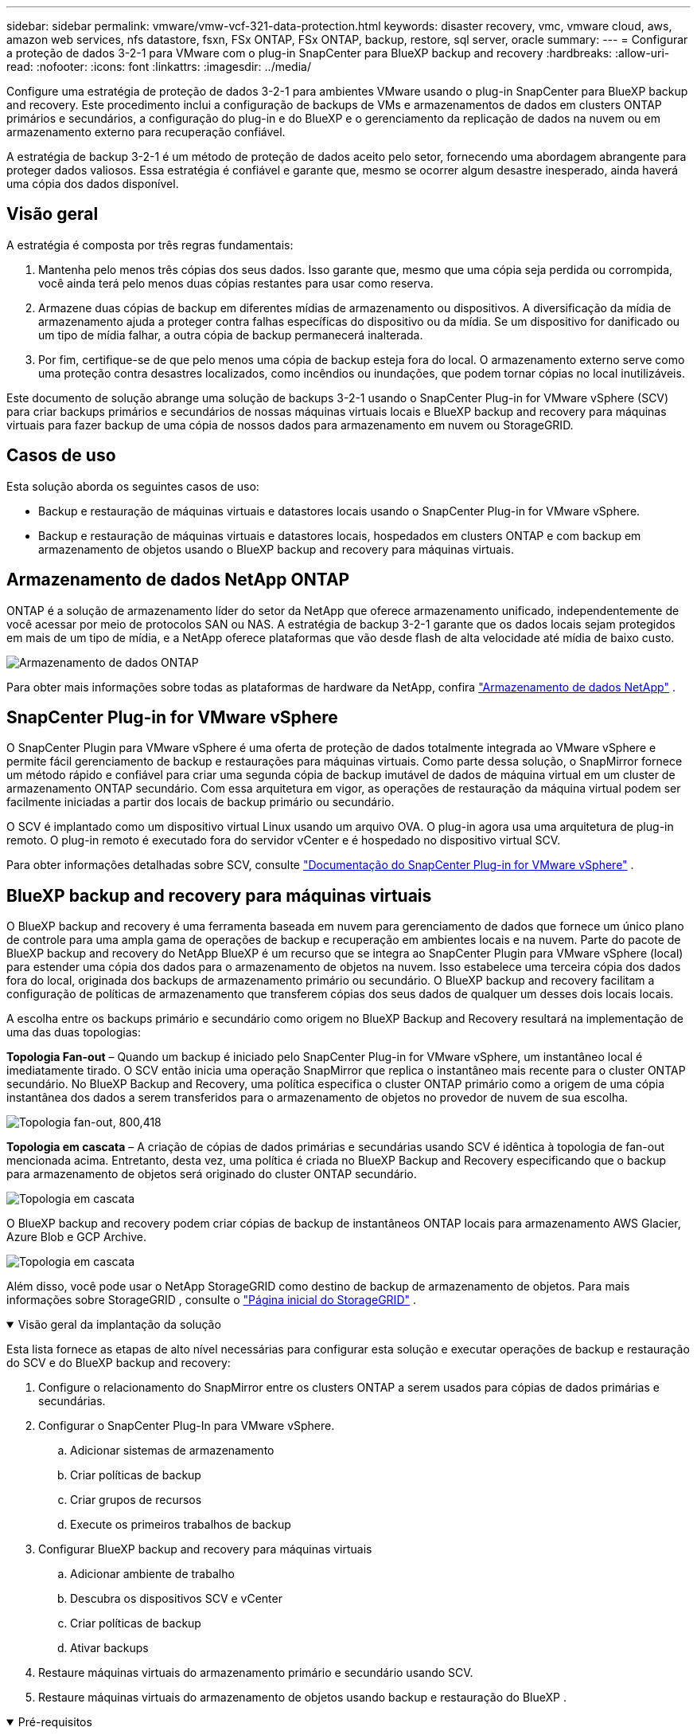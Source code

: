 ---
sidebar: sidebar 
permalink: vmware/vmw-vcf-321-data-protection.html 
keywords: disaster recovery, vmc, vmware cloud, aws, amazon web services, nfs datastore, fsxn, FSx ONTAP, FSx ONTAP, backup, restore, sql server, oracle 
summary:  
---
= Configurar a proteção de dados 3-2-1 para VMware com o plug-in SnapCenter para BlueXP backup and recovery
:hardbreaks:
:allow-uri-read: 
:nofooter: 
:icons: font
:linkattrs: 
:imagesdir: ../media/


[role="lead"]
Configure uma estratégia de proteção de dados 3-2-1 para ambientes VMware usando o plug-in SnapCenter para BlueXP backup and recovery.  Este procedimento inclui a configuração de backups de VMs e armazenamentos de dados em clusters ONTAP primários e secundários, a configuração do plug-in e do BlueXP e o gerenciamento da replicação de dados na nuvem ou em armazenamento externo para recuperação confiável.

A estratégia de backup 3-2-1 é um método de proteção de dados aceito pelo setor, fornecendo uma abordagem abrangente para proteger dados valiosos. Essa estratégia é confiável e garante que, mesmo se ocorrer algum desastre inesperado, ainda haverá uma cópia dos dados disponível.



== Visão geral

A estratégia é composta por três regras fundamentais:

. Mantenha pelo menos três cópias dos seus dados. Isso garante que, mesmo que uma cópia seja perdida ou corrompida, você ainda terá pelo menos duas cópias restantes para usar como reserva.
. Armazene duas cópias de backup em diferentes mídias de armazenamento ou dispositivos. A diversificação da mídia de armazenamento ajuda a proteger contra falhas específicas do dispositivo ou da mídia. Se um dispositivo for danificado ou um tipo de mídia falhar, a outra cópia de backup permanecerá inalterada.
. Por fim, certifique-se de que pelo menos uma cópia de backup esteja fora do local. O armazenamento externo serve como uma proteção contra desastres localizados, como incêndios ou inundações, que podem tornar cópias no local inutilizáveis.


Este documento de solução abrange uma solução de backups 3-2-1 usando o SnapCenter Plug-in for VMware vSphere (SCV) para criar backups primários e secundários de nossas máquinas virtuais locais e BlueXP backup and recovery para máquinas virtuais para fazer backup de uma cópia de nossos dados para armazenamento em nuvem ou StorageGRID.



== Casos de uso

Esta solução aborda os seguintes casos de uso:

* Backup e restauração de máquinas virtuais e datastores locais usando o SnapCenter Plug-in for VMware vSphere.
* Backup e restauração de máquinas virtuais e datastores locais, hospedados em clusters ONTAP e com backup em armazenamento de objetos usando o BlueXP backup and recovery para máquinas virtuais.




== Armazenamento de dados NetApp ONTAP

ONTAP é a solução de armazenamento líder do setor da NetApp que oferece armazenamento unificado, independentemente de você acessar por meio de protocolos SAN ou NAS. A estratégia de backup 3-2-1 garante que os dados locais sejam protegidos em mais de um tipo de mídia, e a NetApp oferece plataformas que vão desde flash de alta velocidade até mídia de baixo custo.

image:bxp-scv-hybrid-040.png["Armazenamento de dados ONTAP"]

Para obter mais informações sobre todas as plataformas de hardware da NetApp, confira https://www.netapp.com/data-storage/["Armazenamento de dados NetApp"] .



== SnapCenter Plug-in for VMware vSphere

O SnapCenter Plugin para VMware vSphere é uma oferta de proteção de dados totalmente integrada ao VMware vSphere e permite fácil gerenciamento de backup e restaurações para máquinas virtuais. Como parte dessa solução, o SnapMirror fornece um método rápido e confiável para criar uma segunda cópia de backup imutável de dados de máquina virtual em um cluster de armazenamento ONTAP secundário. Com essa arquitetura em vigor, as operações de restauração da máquina virtual podem ser facilmente iniciadas a partir dos locais de backup primário ou secundário.

O SCV é implantado como um dispositivo virtual Linux usando um arquivo OVA. O plug-in agora usa uma arquitetura de plug-in remoto. O plug-in remoto é executado fora do servidor vCenter e é hospedado no dispositivo virtual SCV.

Para obter informações detalhadas sobre SCV, consulte https://docs.netapp.com/us-en/sc-plugin-vmware-vsphere/["Documentação do SnapCenter Plug-in for VMware vSphere"] .



== BlueXP backup and recovery para máquinas virtuais

O BlueXP backup and recovery é uma ferramenta baseada em nuvem para gerenciamento de dados que fornece um único plano de controle para uma ampla gama de operações de backup e recuperação em ambientes locais e na nuvem. Parte do pacote de BlueXP backup and recovery do NetApp BlueXP é um recurso que se integra ao SnapCenter Plugin para VMware vSphere (local) para estender uma cópia dos dados para o armazenamento de objetos na nuvem. Isso estabelece uma terceira cópia dos dados fora do local, originada dos backups de armazenamento primário ou secundário. O BlueXP backup and recovery facilitam a configuração de políticas de armazenamento que transferem cópias dos seus dados de qualquer um desses dois locais locais.

A escolha entre os backups primário e secundário como origem no BlueXP Backup and Recovery resultará na implementação de uma das duas topologias:

*Topologia Fan-out* – Quando um backup é iniciado pelo SnapCenter Plug-in for VMware vSphere, um instantâneo local é imediatamente tirado. O SCV então inicia uma operação SnapMirror que replica o instantâneo mais recente para o cluster ONTAP secundário. No BlueXP Backup and Recovery, uma política especifica o cluster ONTAP primário como a origem de uma cópia instantânea dos dados a serem transferidos para o armazenamento de objetos no provedor de nuvem de sua escolha.

image:bxp-scv-hybrid-001.png["Topologia fan-out, 800,418"]

*Topologia em cascata* – A criação de cópias de dados primárias e secundárias usando SCV é idêntica à topologia de fan-out mencionada acima. Entretanto, desta vez, uma política é criada no BlueXP Backup and Recovery especificando que o backup para armazenamento de objetos será originado do cluster ONTAP secundário.

image:bxp-scv-hybrid-002.png["Topologia em cascata"]

O BlueXP backup and recovery podem criar cópias de backup de instantâneos ONTAP locais para armazenamento AWS Glacier, Azure Blob e GCP Archive.

image:bxp-scv-hybrid-003.png["Topologia em cascata"]

Além disso, você pode usar o NetApp StorageGRID como destino de backup de armazenamento de objetos. Para mais informações sobre StorageGRID , consulte o https://www.netapp.com/data-storage/storagegrid["Página inicial do StorageGRID"] .

.Visão geral da implantação da solução
[%collapsible%open]
====
Esta lista fornece as etapas de alto nível necessárias para configurar esta solução e executar operações de backup e restauração do SCV e do BlueXP backup and recovery:

. Configure o relacionamento do SnapMirror entre os clusters ONTAP a serem usados para cópias de dados primárias e secundárias.
. Configurar o SnapCenter Plug-In para VMware vSphere.
+
.. Adicionar sistemas de armazenamento
.. Criar políticas de backup
.. Criar grupos de recursos
.. Execute os primeiros trabalhos de backup


. Configurar BlueXP backup and recovery para máquinas virtuais
+
.. Adicionar ambiente de trabalho
.. Descubra os dispositivos SCV e vCenter
.. Criar políticas de backup
.. Ativar backups


. Restaure máquinas virtuais do armazenamento primário e secundário usando SCV.
. Restaure máquinas virtuais do armazenamento de objetos usando backup e restauração do BlueXP .


====
.Pré-requisitos
[%collapsible%open]
====
O objetivo desta solução é demonstrar a proteção de dados de máquinas virtuais em execução no VMware vSphere, domínios de carga de trabalho VCF VI ou domínios de gerenciamento VCF.  As máquinas virtuais nesta solução são hospedadas em armazenamentos de dados NFS fornecidos pelo NetApp ONTAP. Esta solução pressupõe que os seguintes componentes estejam configurados e prontos para uso:

. Cluster de armazenamento ONTAP com datastores NFS ou VMFS conectados ao VMware vSphere. Os armazenamentos de dados NFS e VMFS são suportados. Os datastores NFS foram utilizados para esta solução.
. Cluster de armazenamento ONTAP secundário com relacionamentos SnapMirror estabelecidos para volumes usados para armazenamentos de dados NFS.
. Conector BlueXP instalado para provedor de nuvem usado para backups de armazenamento de objetos.
. As máquinas virtuais a serem apoiadas estão em armazenamentos de dados NFS que residem no cluster de armazenamento ONTAP primário.
. Conectividade de rede entre o conector BlueXP e as interfaces de gerenciamento de cluster de armazenamento ONTAP local.
. Conectividade de rede entre o conector BlueXP e a VM do dispositivo SCV local e entre o conector BlueXP e o vCenter.
. Conectividade de rede entre os LIFs intercluster ONTAP locais e o serviço de armazenamento de objetos.
. DNS configurado para gerenciamento de SVM em clusters de armazenamento ONTAP primário e secundário. Para mais informações consulte https://docs.netapp.com/us-en/ontap/networking/configure_dns_for_host-name_resolution.html#configure-an-svm-and-data-lifs-for-host-name-resolution-using-an-external-dns-server["Configurar DNS para resolução de nome de host"] .


====


== Arquitetura de Alto Nível

O teste/validação desta solução foi realizado em um laboratório que pode ou não corresponder ao ambiente de implantação final.

image:bxp-scv-hybrid-004.png["Diagrama de Arquitetura da Solução"]



== Implantação de solução

Nesta solução, fornecemos instruções detalhadas para implantar e validar uma solução que utiliza o SnapCenter Plug-in for VMware vSphere, juntamente com o BlueXP backup and recovery, para executar o backup e a recuperação de máquinas virtuais Windows e Linux em um cluster VMware vSphere localizado em um data center local. As máquinas virtuais nesta configuração são armazenadas em datastores NFS hospedados por um cluster de armazenamento ONTAP A300. Além disso, um cluster de armazenamento ONTAP A300 separado serve como destino secundário para volumes replicados usando o SnapMirror. Além disso, o armazenamento de objetos hospedado no Amazon Web Services e no Azure Blob foram empregados como alvos para uma terceira cópia dos dados.

Abordaremos a criação de relacionamentos SnapMirror para cópias secundárias de nossos backups gerenciados pelo SCV e a configuração de tarefas de backup no BlueXP backup and recovery.

Para obter informações detalhadas sobre o SnapCenter Plug-in for VMware vSphere, consulte o https://docs.netapp.com/us-en/sc-plugin-vmware-vsphere/["Documentação do SnapCenter Plug-in for VMware vSphere"] .

Para obter informações detalhadas sobre BlueXP backup and recovery, consulte o https://docs.netapp.com/us-en/bluexp-backup-recovery/index.html["Documentação de BlueXP backup and recovery"] .



=== Estabelecer relacionamentos SnapMirror entre clusters ONTAP

O SnapCenter Plug-in for VMware vSphere usa a tecnologia ONTAP SnapMirror para gerenciar o transporte de cópias secundárias do SnapMirror e/ou SnapVault para um cluster ONTAP secundário.

As políticas de backup do SCV têm a opção de usar relacionamentos SnapMirror ou SnapVault . A principal diferença é que, ao usar a opção SnapMirror , o cronograma de retenção configurado para backups na política será o mesmo nos locais primário e secundário. O SnapVault foi projetado para arquivamento e, ao usar essa opção, um cronograma de retenção separado pode ser estabelecido com o relacionamento SnapMirror para as cópias de instantâneo no cluster de armazenamento ONTAP secundário.

A configuração de relacionamentos do SnapMirror pode ser feita no BlueXP , onde muitas etapas são automatizadas, ou pode ser feita usando o System Manager e o ONTAP CLI. Todos esses métodos são discutidos abaixo.



=== Estabelecer relacionamentos SnapMirror com BlueXP

As seguintes etapas devem ser concluídas no console da web BlueXP :

.Configuração de replicação para sistemas de armazenamento ONTAP primário e secundário
[%collapsible%open]
====
Comece fazendo login no console web do BlueXP e navegando até o Canvas.

. Arraste e solte o sistema de armazenamento ONTAP de origem (primário) no sistema de armazenamento ONTAP de destino (secundário).
+
image:bxp-scv-hybrid-041.png["Sistemas de armazenamento de arrastar e soltar"]

. No menu que aparece, selecione *Replicação*.
+
image:bxp-scv-hybrid-042.png["Selecione replicação"]

. Na página *Configuração de peering de destino*, selecione os LIFs Intercluster de destino a serem usados para a conexão entre sistemas de armazenamento.
+
image:bxp-scv-hybrid-043.png["Escolha LIFs Intercluster"]

. Na página *Nome do volume de destino*, primeiro selecione o volume de origem, depois preencha o nome do volume de destino e selecione o SVM de destino e o agregado. Clique em *Avançar* para continuar.
+
image:bxp-scv-hybrid-044.png["Selecione o volume de origem"]

+
image:bxp-scv-hybrid-045.png["Detalhes do volume de destino"]

. Escolha a taxa máxima de transferência para que a replicação ocorra.
+
image:bxp-scv-hybrid-046.png["Taxa máxima de transferência"]

. Escolha a política que determinará o cronograma de retenção para backups secundários. Esta política pode ser criada previamente (veja o processo manual abaixo na etapa *Criar uma política de retenção de snapshots*) ou pode ser alterada posteriormente, se desejado.
+
image:bxp-scv-hybrid-047.png["Selecione a política de retenção"]

. Por fim, revise todas as informações e clique no botão *Ir* para iniciar o processo de configuração da replicação.
+
image:bxp-scv-hybrid-048.png["Revise e vá"]



====


=== Estabelecer relacionamentos do SnapMirror com o System Manager e o ONTAP CLI

Todas as etapas necessárias para estabelecer relacionamentos do SnapMirror podem ser realizadas com o System Manager ou o ONTAP CLI. A seção a seguir fornece informações detalhadas para ambos os métodos:

.Registre as interfaces lógicas do Intercluster de origem e destino
[%collapsible%open]
====
Para os clusters ONTAP de origem e destino, você pode recuperar as informações de LIF entre clusters do System Manager ou da CLI.

. No ONTAP System Manager, navegue até a página Visão geral da rede e recupere os endereços IP do Tipo: Intercluster que estão configurados para se comunicar com a VPC da AWS onde o FSx está instalado.
+
image:dr-vmc-aws-010.png["Figura mostrando diálogo de entrada/saída ou representando conteúdo escrito"]

. Para recuperar os endereços IP do Intercluster usando a CLI, execute o seguinte comando:
+
....
ONTAP-Dest::> network interface show -role intercluster
....


====
.Estabelecer peering de cluster entre clusters ONTAP
[%collapsible%open]
====
Para estabelecer o peering de cluster entre clusters ONTAP , uma senha exclusiva inserida no cluster ONTAP inicial deve ser confirmada no outro cluster peer.

. Configure o peering no cluster ONTAP de destino usando o `cluster peer create` comando. Quando solicitado, insira uma senha exclusiva que será usada posteriormente no cluster de origem para finalizar o processo de criação.
+
....
ONTAP-Dest::> cluster peer create -address-family ipv4 -peer-addrs source_intercluster_1, source_intercluster_2
Enter the passphrase:
Confirm the passphrase:
....
. No cluster de origem, você pode estabelecer o relacionamento de pares do cluster usando o ONTAP System Manager ou a CLI. No ONTAP System Manager, navegue até Proteção > Visão geral e selecione Cluster de pares.
+
image:dr-vmc-aws-012.png["Figura mostrando diálogo de entrada/saída ou representando conteúdo escrito"]

. Na caixa de diálogo Cluster de Pares, preencha as informações necessárias:
+
.. Digite a senha que foi usada para estabelecer o relacionamento do cluster de pares no cluster ONTAP de destino.
.. Selecione `Yes` para estabelecer um relacionamento criptografado.
.. Insira o(s) endereço(s) IP do LIF intercluster do cluster ONTAP de destino.
.. Clique em Iniciar peering de cluster para finalizar o processo.
+
image:dr-vmc-aws-013.png["Figura mostrando diálogo de entrada/saída ou representando conteúdo escrito"]



. Verifique o status do relacionamento entre pares do cluster do cluster ONTAP de destino com o seguinte comando:
+
....
ONTAP-Dest::> cluster peer show
....


====
.Estabelecer relacionamento de peering SVM
[%collapsible%open]
====
A próxima etapa é configurar um relacionamento SVM entre as máquinas virtuais de armazenamento de destino e de origem que contêm os volumes que estarão nos relacionamentos SnapMirror .

. No cluster ONTAP de destino, use o seguinte comando da CLI para criar o relacionamento de peer SVM:
+
....
ONTAP-Dest::> vserver peer create -vserver DestSVM -peer-vserver Backup -peer-cluster OnPremSourceSVM -applications snapmirror
....
. No cluster ONTAP de origem, aceite o relacionamento de peering com o ONTAP System Manager ou a CLI.
. No ONTAP System Manager, acesse Proteção > Visão geral e selecione VMs de armazenamento peer em Pares de VM de armazenamento.
+
image:dr-vmc-aws-015.png["Figura mostrando diálogo de entrada/saída ou representando conteúdo escrito"]

. Na caixa de diálogo da VM de armazenamento de pares, preencha os campos obrigatórios:
+
** A VM de armazenamento de origem
** O cluster de destino
** A VM de armazenamento de destino
+
image:dr-vmc-aws-016.png["Figura mostrando diálogo de entrada/saída ou representando conteúdo escrito"]



. Clique em VMs de armazenamento de pares para concluir o processo de peering de SVM.


====
.Crie uma política de retenção de instantâneos
[%collapsible%open]
====
O SnapCenter gerencia agendamentos de retenção para backups que existem como cópias instantâneas no sistema de armazenamento primário. Isso é estabelecido ao criar uma política no SnapCenter. O SnapCenter não gerencia políticas de retenção para backups retidos em sistemas de armazenamento secundário. Essas políticas são gerenciadas separadamente por meio de uma política SnapMirror criada no cluster FSx secundário e associada aos volumes de destino que estão em um relacionamento SnapMirror com o volume de origem.

Ao criar uma política do SnapCenter , você tem a opção de especificar um rótulo de política secundária que é adicionado ao rótulo do SnapMirror de cada instantâneo gerado quando um backup do SnapCenter é feito.


NOTE: No armazenamento secundário, esses rótulos são correspondidos às regras de política associadas ao volume de destino com a finalidade de impor a retenção de instantâneos.

O exemplo a seguir mostra um rótulo SnapMirror que está presente em todos os snapshots gerados como parte de uma política usada para backups diários do nosso banco de dados SQL Server e volumes de log.

image:dr-vmc-aws-017.png["Figura mostrando diálogo de entrada/saída ou representando conteúdo escrito"]

Para obter mais informações sobre como criar políticas do SnapCenter para um banco de dados SQL Server, consulte o https://docs.netapp.com/us-en/snapcenter/protect-scsql/task_create_backup_policies_for_sql_server_databases.html["Documentação do SnapCenter"^] .

Primeiro, você deve criar uma política do SnapMirror com regras que determinem o número de cópias de snapshots a serem retidas.

. Crie a política SnapMirror no cluster FSx.
+
....
ONTAP-Dest::> snapmirror policy create -vserver DestSVM -policy PolicyName -type mirror-vault -restart always
....
. Adicione regras à política com rótulos do SnapMirror que correspondam aos rótulos de política secundária especificados nas políticas do SnapCenter .
+
....
ONTAP-Dest::> snapmirror policy add-rule -vserver DestSVM -policy PolicyName -snapmirror-label SnapMirrorLabelName -keep #ofSnapshotsToRetain
....
+
O script a seguir fornece um exemplo de uma regra que pode ser adicionada a uma política:

+
....
ONTAP-Dest::> snapmirror policy add-rule -vserver sql_svm_dest -policy Async_SnapCenter_SQL -snapmirror-label sql-ondemand -keep 15
....
+

NOTE: Crie regras adicionais para cada rótulo SnapMirror e o número de snapshots a serem retidos (período de retenção).



====
.Criar volumes de destino
[%collapsible%open]
====
Para criar um volume de destino no ONTAP que será o destinatário de cópias de instantâneos dos nossos volumes de origem, execute o seguinte comando no cluster ONTAP de destino:

....
ONTAP-Dest::> volume create -vserver DestSVM -volume DestVolName -aggregate DestAggrName -size VolSize -type DP
....
====
.Crie os relacionamentos SnapMirror entre os volumes de origem e destino
[%collapsible%open]
====
Para criar um relacionamento SnapMirror entre um volume de origem e de destino, execute o seguinte comando no cluster ONTAP de destino:

....
ONTAP-Dest::> snapmirror create -source-path OnPremSourceSVM:OnPremSourceVol -destination-path DestSVM:DestVol -type XDP -policy PolicyName
....
====
.Inicializar os relacionamentos do SnapMirror
[%collapsible%open]
====
Inicialize o relacionamento SnapMirror . Este processo inicia um novo instantâneo gerado a partir do volume de origem e o copia para o volume de destino.

Para criar um volume, execute o seguinte comando no cluster ONTAP de destino:

....
ONTAP-Dest::> snapmirror initialize -destination-path DestSVM:DestVol
....
====


=== Configurar o SnapCenter Plug-in for VMware vSphere

Uma vez instalado, o SnapCenter Plug-in for VMware vSphere pode ser acessado na interface de gerenciamento de dispositivos do vCenter Server. O SCV gerenciará backups para os armazenamentos de dados NFS montados nos hosts ESXi e que contêm as VMs Windows e Linux.

Revise o https://docs.netapp.com/us-en/sc-plugin-vmware-vsphere/scpivs44_protect_data_overview.html["Fluxo de trabalho de proteção de dados"] seção da documentação do SCV para obter mais informações sobre as etapas envolvidas na configuração de backups.

Para configurar backups de suas máquinas virtuais e armazenamentos de dados, as seguintes etapas precisarão ser concluídas na interface do plug-in.

.Sistemas de armazenamento Discovery ONTAP
[%collapsible%open]
====
Descubra os clusters de armazenamento ONTAP que podem ser usados para backups primários e secundários.

. No SnapCenter Plug-in for VMware vSphere, navegue até *Sistemas de armazenamento* no menu à esquerda e clique no botão *Adicionar*.
+
image:bxp-scv-hybrid-005.png["Sistemas de armazenamento"]

. Preencha as credenciais e o tipo de plataforma para o sistema de armazenamento ONTAP primário e clique em *Adicionar*.
+
image:bxp-scv-hybrid-006.png["Adicionar sistema de armazenamento"]

. Repita este procedimento para o sistema de armazenamento ONTAP secundário.


====
.Criar políticas de backup do SCV
[%collapsible%open]
====
As políticas especificam o período de retenção, a frequência e as opções de replicação para os backups gerenciados pelo SCV.

Revise o https://docs.netapp.com/us-en/sc-plugin-vmware-vsphere/scpivs44_create_backup_policies_for_vms_and_datastores.html["Crie políticas de backup para VMs e armazenamentos de dados"] seção da documentação para mais informações.

Para criar políticas de backup, conclua as seguintes etapas:

. No SnapCenter Plug-in for VMware vSphere, navegue até *Políticas* no menu à esquerda e clique no botão *Criar*.
+
image:bxp-scv-hybrid-007.png["Políticas"]

. Especifique um nome para a política, período de retenção, frequência e opções de replicação, e rótulo de instantâneo.
+
image:bxp-scv-hybrid-008.png["Criar políticas"]

+

NOTE: Ao criar uma política no plug-in SnapCenter , você verá opções para SnapMirror e SnapVault. Se você escolher SnapMirror, o cronograma de retenção especificado na política será o mesmo para os snapshots primário e secundário. Se você escolher SnapVault, o cronograma de retenção para o snapshot secundário será baseado em um cronograma separado implementado com o relacionamento SnapMirror . Isso é útil quando você deseja períodos de retenção mais longos para backups secundários.

+

NOTE: Os rótulos de instantâneo são úteis porque podem ser usados para promulgar políticas com um período de retenção específico para as cópias do SnapVault replicadas para o cluster ONTAP secundário. Quando o SCV é usado com o BlueXP Backup and Restore, o campo Rótulo do instantâneo deve estar em branco ou [sublinhado]#corresponder# ao rótulo especificado na política de backup do BlueXP .

. Repita o procedimento para cada política necessária. Por exemplo, políticas separadas para backups diários, semanais e mensais.


====
.Criar grupos de recursos
[%collapsible%open]
====
Os grupos de recursos contêm os armazenamentos de dados e as máquinas virtuais a serem incluídos em uma tarefa de backup, juntamente com a política e o cronograma de backup associados.

Revise o https://docs.netapp.com/us-en/sc-plugin-vmware-vsphere/scpivs44_create_resource_groups_for_vms_and_datastores.html["Criar grupos de recursos"] seção da documentação para mais informações.

Para criar grupos de recursos, conclua as seguintes etapas.

. No SnapCenter Plug-in for VMware vSphere, navegue até *Grupos de recursos* no menu à esquerda e clique no botão *Criar*.
+
image:bxp-scv-hybrid-009.png["Criar grupos de recursos"]

. No assistente Criar grupo de recursos, insira um nome e uma descrição para o grupo, bem como as informações necessárias para receber notificações. Clique em *Avançar*
. Na próxima página, selecione os armazenamentos de dados e máquinas virtuais que desejam ser incluídos na tarefa de backup e clique em *Avançar*.
+
image:bxp-scv-hybrid-010.png["Selecione datastores e máquinas virtuais"]

+

NOTE: Você tem a opção de selecionar VMs específicas ou armazenamentos de dados inteiros. Independentemente de qual você escolher, todo o volume (e armazenamento de dados) será copiado, pois o backup é o resultado da criação de um instantâneo do volume subjacente. Na maioria dos casos, é mais fácil escolher o armazenamento de dados inteiro. No entanto, se desejar limitar a lista de VMs disponíveis ao restaurar, você pode escolher apenas um subconjunto de VMs para backup.

. Escolha opções para abranger datastores para VMs com VMDKs que residem em vários datastores e clique em *Avançar*.
+
image:bxp-scv-hybrid-011.png["Abrangendo armazenamentos de dados"]

+

NOTE: Atualmente, o BlueXP backup and recovery não oferecem suporte ao backup de VMs com VMDKs que abrangem vários armazenamentos de dados.

. Na próxima página, selecione as políticas que serão associadas ao grupo de recursos e clique em *Avançar*.
+
image:bxp-scv-hybrid-012.png["Política de grupo de recursos"]

+

NOTE: Ao fazer backup de snapshots gerenciados pelo SCV para armazenamento de objetos usando o BlueXP backup and recovery, cada grupo de recursos só pode ser associado a uma única política.

. Selecione uma programação que determinará em que horários os backups serão executados. Clique em *Avançar*.
+
image:bxp-scv-hybrid-013.png["Política de grupo de recursos"]

. Por fim, revise a página de resumo e clique em *Concluir* para finalizar a criação do grupo de recursos.


====
.Executar uma tarefa de backup
[%collapsible%open]
====
Nesta etapa final, execute uma tarefa de backup e monitore seu progresso. Pelo menos uma tarefa de backup deve ser concluída com sucesso no SCV antes que os recursos possam ser descobertos no BlueXP backup and recovery.

. No SnapCenter Plug-in for VMware vSphere, navegue até *Grupos de recursos* no menu à esquerda.
. Para iniciar uma tarefa de backup, selecione o grupo de recursos desejado e clique no botão *Executar agora*.
+
image:bxp-scv-hybrid-014.png["Executar uma tarefa de backup"]

. Para monitorar o trabalho de backup, navegue até *Painel* no menu à esquerda. Em *Atividades recentes do trabalho*, clique no número de ID do trabalho para monitorar o andamento do trabalho.
+
image:bxp-scv-hybrid-015.png["Monitorar o progresso do trabalho"]



====


=== Configurar backups para armazenamento de objetos no BlueXP backup and recovery

Para que o BlueXP gerencie a infraestrutura de dados de forma eficaz, é necessária a instalação prévia de um Conector. O Conector executa as ações envolvidas na descoberta de recursos e no gerenciamento de operações de dados.

Para obter mais informações sobre o conector BlueXP , consulte https://docs.netapp.com/us-en/bluexp-setup-admin/concept-connectors.html["Saiba mais sobre conectores"] na documentação do BlueXP .

Depois que o conector for instalado para o provedor de nuvem que está sendo utilizado, uma representação gráfica do armazenamento de objetos poderá ser visualizada no Canvas.

Para configurar o BlueXP backup and recovery para fazer backup de dados gerenciados pelo SCV local, conclua as seguintes etapas:

.Adicionar ambientes de trabalho ao Canvas
[%collapsible%open]
====
O primeiro passo é adicionar os sistemas de armazenamento ONTAP locais ao BlueXP

. No Canvas, selecione *Adicionar ambiente de trabalho* para começar.
+
image:bxp-scv-hybrid-016.png["Adicionar ambiente de trabalho"]

. Selecione *No local* entre as opções de locais e clique no botão *Descobrir*.
+
image:bxp-scv-hybrid-017.png["Escolha no local"]

. Preencha as credenciais do sistema de armazenamento ONTAP e clique no botão *Descobrir* para adicionar o ambiente de trabalho.
+
image:bxp-scv-hybrid-018.png["Adicionar credenciais do sistema de armazenamento"]



====
.Descubra o dispositivo SCV local e o vCenter
[%collapsible%open]
====
Para descobrir os recursos do armazenamento de dados local e da máquina virtual, adicione informações para o broker de dados SCV e credenciais para o dispositivo de gerenciamento vCenter.

. No menu esquerdo do BlueXP , selecione *Proteção > Backup e recuperação > Máquinas virtuais*
+
image:bxp-scv-hybrid-019.png["Selecionar máquinas virtuais"]

. Na tela principal Máquinas Virtuais, acesse o menu suspenso *Configurações* e selecione * SnapCenter Plug-in for VMware vSphere*.
+
image:bxp-scv-hybrid-020.png["Menu suspenso de configuração"]

. Clique no botão *Registrar* e insira o endereço IP e o número da porta do dispositivo SnapCenter Plug-in e o nome de usuário e a senha do dispositivo de gerenciamento vCenter. Clique no botão *Registrar* para iniciar o processo de descoberta.
+
image:bxp-scv-hybrid-021.png["Insira as informações do SCV e do vCenter"]

. O progresso dos trabalhos pode ser monitorado na aba Monitoramento de Trabalhos.
+
image:bxp-scv-hybrid-022.png["Ver o andamento do trabalho"]

. Após a conclusão da descoberta, você poderá visualizar os armazenamentos de dados e as máquinas virtuais em todos os dispositivos SCV descobertos.
+
image:bxp-scv-hybrid-023.png["Ver recursos disponíveis"]



====
.Criar políticas de backup do BlueXP
[%collapsible%open]
====
No BlueXP backup and recovery para máquinas virtuais, crie políticas para especificar o período de retenção, a origem do backup e a política de arquivamento.

Para obter mais informações sobre a criação de políticas, consulte https://docs.netapp.com/us-en/bluexp-backup-recovery/prev-vmware-policy-create.html["Crie uma política para fazer backup de armazenamentos de dados"] .

. Na página principal de BlueXP backup and recovery para máquinas virtuais, acesse o menu suspenso *Configurações* e selecione *Políticas*.
+
image:bxp-scv-hybrid-024.png["Selecionar máquinas virtuais"]

. Clique em *Criar política* para acessar a janela *Criar política para backup híbrido*.
+
.. Adicione um nome para a política
.. Selecione o período de retenção desejado
.. Selecione se os backups serão originados do sistema de armazenamento ONTAP primário ou secundário no local
.. Opcionalmente, especifique após qual período de tempo os backups serão colocados em camadas para armazenamento de arquivamento para economia de custos adicional.
+
image:bxp-scv-hybrid-025.png["Criar política de backup"]

+

NOTE: O rótulo SnapMirror inserido aqui é usado para identificar em quais backups a política será aplicada. O nome do rótulo deve corresponder ao nome do rótulo na política SCV local correspondente.



. Clique em *Criar* para concluir a criação da política.


====
.Fazer backup de datastores para Amazon Web Services
[%collapsible%open]
====
A etapa final é ativar a proteção de dados para os armazenamentos de dados e máquinas virtuais individuais. As etapas a seguir descrevem como ativar backups na AWS.

Para mais informações consulte https://docs.netapp.com/us-en/bluexp-backup-recovery/prev-vmware-backup-aws.html["Fazer backup de datastores no Amazon Web Services"] .

. Na página principal de BlueXP backup and recovery para máquinas virtuais, acesse o menu suspenso de configurações do armazenamento de dados a ser copiado e selecione *Ativar backup*.
+
image:bxp-scv-hybrid-026.png["Ativar backup"]

. Atribua a política a ser usada para a operação de proteção de dados e clique em *Avançar*.
+
image:bxp-scv-hybrid-027.png["Atribuir política"]

. Na página *Adicionar ambientes de trabalho*, o armazenamento de dados e o ambiente de trabalho com uma marca de seleção devem aparecer se o ambiente de trabalho já tiver sido descoberto anteriormente. Se o ambiente de trabalho não tiver sido descoberto anteriormente, você pode adicioná-lo aqui. Clique em *Avançar* para continuar.
+
image:bxp-scv-hybrid-028.png["Adicionar ambientes de trabalho"]

. Na página *Selecionar provedor*, clique em AWS e depois clique no botão *Avançar* para continuar.
+
image:bxp-scv-hybrid-029.png["Selecione o provedor de nuvem"]

. Preencha as informações de credenciais específicas do provedor para a AWS, incluindo a chave de acesso e a chave secreta da AWS, a região e a camada de arquivamento a ser usada. Selecione também o espaço IP do ONTAP para o sistema de armazenamento ONTAP local. Clique em *Avançar*.
+
image:bxp-scv-hybrid-030.png["Fornecer credenciais de nuvem"]

. Por fim, revise os detalhes do trabalho de backup e clique no botão *Ativar backup* para iniciar a proteção de dados do armazenamento de dados.
+
image:bxp-scv-hybrid-031.png["Revisar e ativar"]

+

NOTE: Neste ponto, a transferência de dados pode não começar imediatamente. O BlueXP backup and recovery verificam se há instantâneos pendentes a cada hora e depois os transferem para o armazenamento de objetos.



====


=== Restauração de máquinas virtuais em caso de perda de dados

Garantir a proteção dos seus dados é apenas um aspecto da proteção abrangente de dados. Igualmente crucial é a capacidade de restaurar dados prontamente de qualquer local em caso de perda de dados ou ataque de ransomware. Esse recurso é essencial para manter operações comerciais contínuas e atingir objetivos de ponto de recuperação.

A NetApp oferece uma estratégia 3-2-1 altamente adaptável, fornecendo controle personalizado sobre cronogramas de retenção nos locais de armazenamento primário, secundário e de objetos. Essa estratégia oferece flexibilidade para adaptar abordagens de proteção de dados a necessidades específicas.

Esta seção fornece uma visão geral do processo de restauração de dados do SnapCenter Plug-in for VMware vSphere e do BlueXP backup and recovery para máquinas virtuais.



==== Restaurando máquinas virtuais do SnapCenter Plug-in for VMware vSphere

Para esta solução, as máquinas virtuais foram restauradas em locais originais e alternativos. Nem todos os aspectos dos recursos de restauração de dados do SCV serão abordados nesta solução. Para obter informações detalhadas sobre tudo o que a SCV tem a oferecer, consulte o https://docs.netapp.com/us-en/sc-plugin-vmware-vsphere/scpivs44_restore_vms_from_backups.html["Restaurar VMs de backups"] na documentação do produto.

.Restaurar máquinas virtuais do SCV
[%collapsible%open]
====
Conclua as etapas a seguir para restaurar uma máquina virtual do armazenamento primário ou secundário.

. No cliente vCenter, navegue até *Inventário > Armazenamento* e clique no armazenamento de dados que contém as máquinas virtuais que você deseja restaurar.
. Na aba *Configurar* clique em *Backups* para acessar a lista de backups disponíveis.
+
image:bxp-scv-hybrid-032.png["Lista de acesso de backups"]

. Clique em um backup para acessar a lista de VMs e selecione uma VM para restaurar. Clique em *Restaurar*.
+
image:bxp-scv-hybrid-033.png["Selecione a VM para restaurar"]

. No assistente de restauração, selecione restaurar a máquina virtual inteira ou um VMDK específico. Selecione para instalar no local original ou em um local alternativo, forneça o nome da VM após a restauração e o armazenamento de dados de destino. Clique em *Avançar*.
+
image:bxp-scv-hybrid-034.png["Forneça detalhes de restauração"]

. Escolha fazer backup do local de armazenamento primário ou secundário.
+
image:bxp-scv-hybrid-035.png["Escolha primário ou secundário"]

. Por fim, revise um resumo do trabalho de backup e clique em Concluir para iniciar o processo de restauração.


====


==== Restaurando máquinas virtuais do BlueXP backup and recovery para máquinas virtuais

O BlueXP backup and recovery para máquinas virtuais permitem restaurações de máquinas virtuais para seus locais originais. As funções de restauração são acessadas por meio do console web do BlueXP .

Para mais informações consulte https://docs.netapp.com/us-en/bluexp-backup-recovery/prev-vmware-restore.html["Restaurar dados de máquinas virtuais da nuvem"] .

.Restaurar máquinas virtuais do BlueXP backup and recovery
[%collapsible%open]
====
Para restaurar uma máquina virtual do BlueXP backup and recovery, conclua as seguintes etapas.

. Navegue até *Proteção > Backup e recuperação > Máquinas virtuais* e clique em Máquinas virtuais para visualizar a lista de máquinas virtuais disponíveis para restauração.
+
image:bxp-scv-hybrid-036.png["Lista de acesso de VMs"]

. Acesse o menu suspenso de configurações da VM a ser restaurada e selecione
+
image:bxp-scv-hybrid-037.png["Selecione restaurar nas configurações"]

. Selecione o backup a ser restaurado e clique em *Avançar*.
+
image:bxp-scv-hybrid-038.png["Selecione backup"]

. Revise um resumo do trabalho de backup e clique em *Restaurar* para iniciar o processo de restauração.
. Monitore o progresso do trabalho de restauração na aba *Monitoramento de Trabalho*.
+
image:bxp-scv-hybrid-039.png["Revisar restauração da guia Monitoramento de tarefas"]



====


== Conclusão

A estratégia de backup 3-2-1, quando implementada com o SnapCenter Plug-in for VMware vSphere e o BlueXP backup and recovery para máquinas virtuais, oferece uma solução robusta, confiável e econômica para proteção de dados. Essa estratégia não apenas garante redundância e acessibilidade de dados, mas também oferece a flexibilidade de restaurar dados de qualquer local e de sistemas de armazenamento ONTAP locais e armazenamento de objetos baseado em nuvem.

O caso de uso apresentado nesta documentação se concentra em tecnologias comprovadas de proteção de dados que destacam a integração entre a NetApp, a VMware e os principais provedores de nuvem. O SnapCenter Plug-in for VMware vSphere oferece integração perfeita com o VMware vSphere, permitindo o gerenciamento eficiente e centralizado das operações de proteção de dados. Essa integração simplifica os processos de backup e recuperação de máquinas virtuais, permitindo agendamento fácil, monitoramento e operações de restauração flexíveis dentro do ecossistema VMware. O BlueXP backup and recovery para máquinas virtuais oferece uma solução única (1) em 3-2-1, fornecendo backups seguros e com isolamento de dados de máquinas virtuais para armazenamento de objetos baseado em nuvem. A interface intuitiva e o fluxo de trabalho lógico fornecem uma plataforma segura para arquivamento de longo prazo de dados críticos.



== Informações adicionais

Para saber mais sobre as tecnologias apresentadas nesta solução, consulte as seguintes informações adicionais.

* https://docs.netapp.com/us-en/sc-plugin-vmware-vsphere/["Documentação do SnapCenter Plug-in for VMware vSphere"]
* https://docs.netapp.com/us-en/bluexp-family/["Documentação do BlueXP"]


